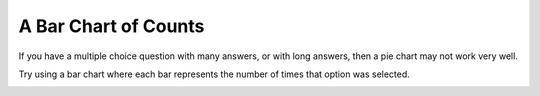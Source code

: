 *********************
A Bar Chart of Counts
*********************

If you have a multiple choice question with many answers, or with long answers, then a pie chart may not work very well.

.. image:: images/BarChartSurvey.png

Try using a bar chart where each bar represents the number of times that option was selected. 

.. image:: images/BarChartReport.png
